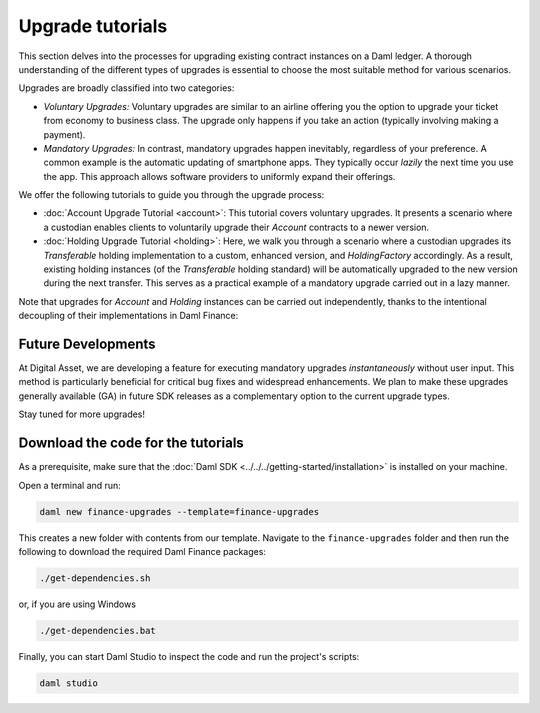 .. Copyright (c) 2023 Digital Asset (Switzerland) GmbH and/or its affiliates. All rights reserved.
.. SPDX-License-Identifier: Apache-2.0

Upgrade tutorials
#################

This section delves into the processes for upgrading existing contract instances on a Daml ledger.
A thorough understanding of the different types of upgrades is essential to choose the most suitable
method for various scenarios.

Upgrades are broadly classified into two categories:

* *Voluntary Upgrades:*
  Voluntary upgrades are similar to an airline offering you the option to upgrade your ticket from
  economy to business class. The upgrade only happens if you take an action (typically involving
  making a payment).

* *Mandatory Upgrades:*
  In contrast, mandatory upgrades happen inevitably, regardless of your preference. A common example
  is the automatic updating of smartphone apps. They typically occur *lazily* the next time you use
  the app. This approach allows software providers to uniformly expand their offerings.

We offer the following tutorials to guide you through the upgrade process:

* :doc:`Account Upgrade Tutorial <account>`:
  This tutorial covers voluntary upgrades. It presents a scenario where a custodian enables clients
  to voluntarily upgrade their `Account` contracts to a newer version.

* :doc:`Holding Upgrade Tutorial <holding>`:
  Here, we walk you through a scenario where a custodian upgrades its `Transferable` holding
  implementation to a custom, enhanced version, and `HoldingFactory` accordingly. As a result,
  existing holding instances (of the `Transferable` holding standard) will be automatically upgraded
  to the new version during the next transfer. This serves as a practical example of a mandatory
  upgrade carried out in a lazy manner.

Note that upgrades for `Account` and `Holding` instances can be carried out independently, thanks to
the intentional decoupling of their implementations in Daml Finance:

.. image:: ../../images/account_holding_dependencies.png
  :alt: This diagram illustrates the incoming and outgoing dependencies of the account and holding
    implementation and interface packages.
  :width: 100%

Future Developments
*******************

At Digital Asset, we are developing a feature for executing mandatory upgrades *instantaneously*
without user input. This method is particularly beneficial for critical bug fixes and widespread
enhancements. We plan to make these upgrades generally available (GA) in future SDK releases as a
complementary option to the current upgrade types.

Stay tuned for more upgrades!

Download the code for the tutorials
***********************************

As a prerequisite, make sure that the :doc:`Daml SDK <../../../getting-started/installation>` is
installed on your machine.

Open a terminal and run:

.. code-block:: shell

   daml new finance-upgrades --template=finance-upgrades

This creates a new folder with contents from our template. Navigate to the ``finance-upgrades``
folder and then run the following to download the required Daml Finance packages:

.. code-block:: shell

   ./get-dependencies.sh

or, if you are using Windows

.. code-block:: shell

   ./get-dependencies.bat

Finally, you can start Daml Studio to inspect the code and run the project's scripts:

.. code-block:: shell

   daml studio
